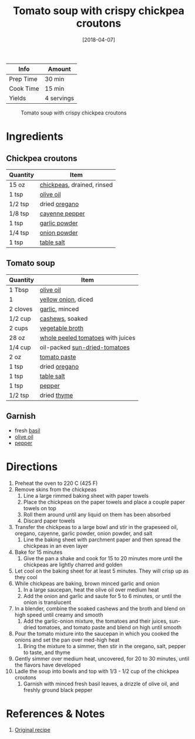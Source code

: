 :PROPERTIES:
:ID:       27e4eb7c-8a71-42db-8910-904a9e64e27c
:END:
#+TITLE: Tomato soup with crispy chickpea croutons
#+DATE: [2018-04-07]
#+LAST_MODIFIED: [2023-04-02 Sun 20:44]
#+FILETAGS: :soups:recipes:vegetarian:vegan:lunch:entree:

| Info      | Amount     |
|-----------+------------|
| Prep Time | 30 min     |
| Cook Time | 15 min     |
| Yields    | 4 servings |

#+CAPTION: Tomato soup with crispy chickpea croutons
[[../_assets/cream-tomato.jpg]]

* Ingredients

** Chickpea croutons

   | Quantity | Item                       |
   |----------+----------------------------|
   | 15 oz    | [[id:5bc0ee0b-9586-4918-b096-519617896669][chickpeas]], drained, rinsed |
   | 1 tsp    | [[id:a3cbe672-676d-4ce9-b3d5-2ab7cdef6810][olive oil]]                  |
   | 1/2 tsp  | dried [[id:88239f38-3c15-4b0d-8052-54718aaea7a3][oregano]]              |
   | 1/8 tsp  | [[id:964cf8d4-b475-4188-b372-cd92a1346089][cayenne pepper]]             |
   | 1 tsp    | [[id:42bb6cab-f3f5-4018-814f-dba5fcf0e95a][garlic powder]]              |
   | 1/4 tsp  | [[id:1073ad23-11a9-46bd-93e3-57cc0885776f][onion powder]]               |
   | 1 tsp    | [[id:505e3767-00ab-4806-8966-555302b06297][table salt]]                 |

** Tomato soup

   | Quantity | Item                              |
   |----------+-----------------------------------|
   | 1 Tbsp   | [[id:a3cbe672-676d-4ce9-b3d5-2ab7cdef6810][olive oil]]                         |
   | 1        | [[id:6d78365c-626e-42af-a611-64d4c13757f8][yellow onion]], diced               |
   | 2 cloves | [[id:f120187f-f080-4f7c-b2cc-72dc56228a07][garlic]], minced                    |
   | 1/2 cup  | [[id:9c21df94-eb4c-47b4-8490-12ef0b3e8a57][cashews]], soaked                   |
   | 2 cups   | [[id:6aaa4d74-e28e-4e22-afc6-dc6cf0dee4ac][vegetable broth]]                   |
   | 28 oz    | [[id:419803fa-a1ca-47e6-8eda-93d83cd90bd5][whole peeled tomatoes]] with juices |
   | 1/4 cup  | oil-packed [[id:ad9aeb4e-4928-4086-b9a0-6acdbaedb591][sun-dried-tomatoes]]     |
   | 2 oz     | [[id:e6fe5a89-23f4-4236-8d7f-5f5575b9719f][tomato paste]]                      |
   | 1 tsp    | dried [[id:88239f38-3c15-4b0d-8052-54718aaea7a3][oregano]]                     |
   | 1 tsp    | [[id:505e3767-00ab-4806-8966-555302b06297][table salt]]                        |
   | 1 tsp    | [[id:68516e6c-ad08-45fd-852b-ba45ce50a68b][pepper]]                            |
   | 1/2 tsp  | dried [[id:e9291faa-bd9d-4b1d-a751-3f99f7757fc6][thyme]]                       |

** Garnish

   - fresh [[id:f62c8021-74a6-4070-a240-25e5c072cdba][basil]]
   - [[id:a3cbe672-676d-4ce9-b3d5-2ab7cdef6810][olive oil]]
   - [[id:68516e6c-ad08-45fd-852b-ba45ce50a68b][pepper]]

* Directions

  1.  Preheat the oven to 220 C (425 F)
  2.  Remove skins from the chickpeas
      1. Line a large rimmed baking sheet with paper towels
      2. Place the chickpeas on the paper towels and place a couple paper towels on top
      3. Roll them around until any liquid on them has been absorbed
      4. Discard paper towels
  3.  Transfer the chickpeas to a large bowl and stir in the grapeseed oil, oregano, cayenne, garlic powder, onion powder, and salt
      1. Line the baking sheet with parchment paper and then spread the chickpeas in an even layer
  4.  Bake for 15 minutes
      1. Give the pan a shake and cook for 15 to 20 minutes more until the chickpeas are lightly charred and golden
  5.  Let cool on the baking sheet for at least 5 minutes. They will crisp up as they cool
  6.  While chickpeas are baking, brown minced garlic and onion
      1. In a large saucepan, heat the olive oil over medium heat
      2. Add the onion and garlic and saute for 5 to 6 minutes, or until the onion is translucent
  7.  In a blender, combine the soaked cashews and the broth and blend on high speed until creamy and smooth
      1. Add the garlic-onion mixture, the tomatoes and their juices, sun-dried tomatoes, and tomato paste and blend on high until smooth
  8.  Pour the tomato mixture into the saucepan in which you cooked the onions and set the pan over med-high heat
      1. Bring the mixture to a simmer, then stir in the oregano, salt, pepper to taste, and thyme
  9.  Gently simmer over medium heat, uncovered, for 20 to 30 minutes, until the flavors have developed
  10. Ladle the soup into bowls and top with 1/3 - 1/2 cup of the chickpea croutons
      1. Garnish with minced fresh basil leaves, a drizzle of olive oil, and freshly ground black pepper

* References & Notes

  1. [[http://www.styleathome.com/food-and-drink/recipes/article/recipe-cream-of-tomato-soup-with-roasted-italian-chickpea-croutons][Original recipe]]

